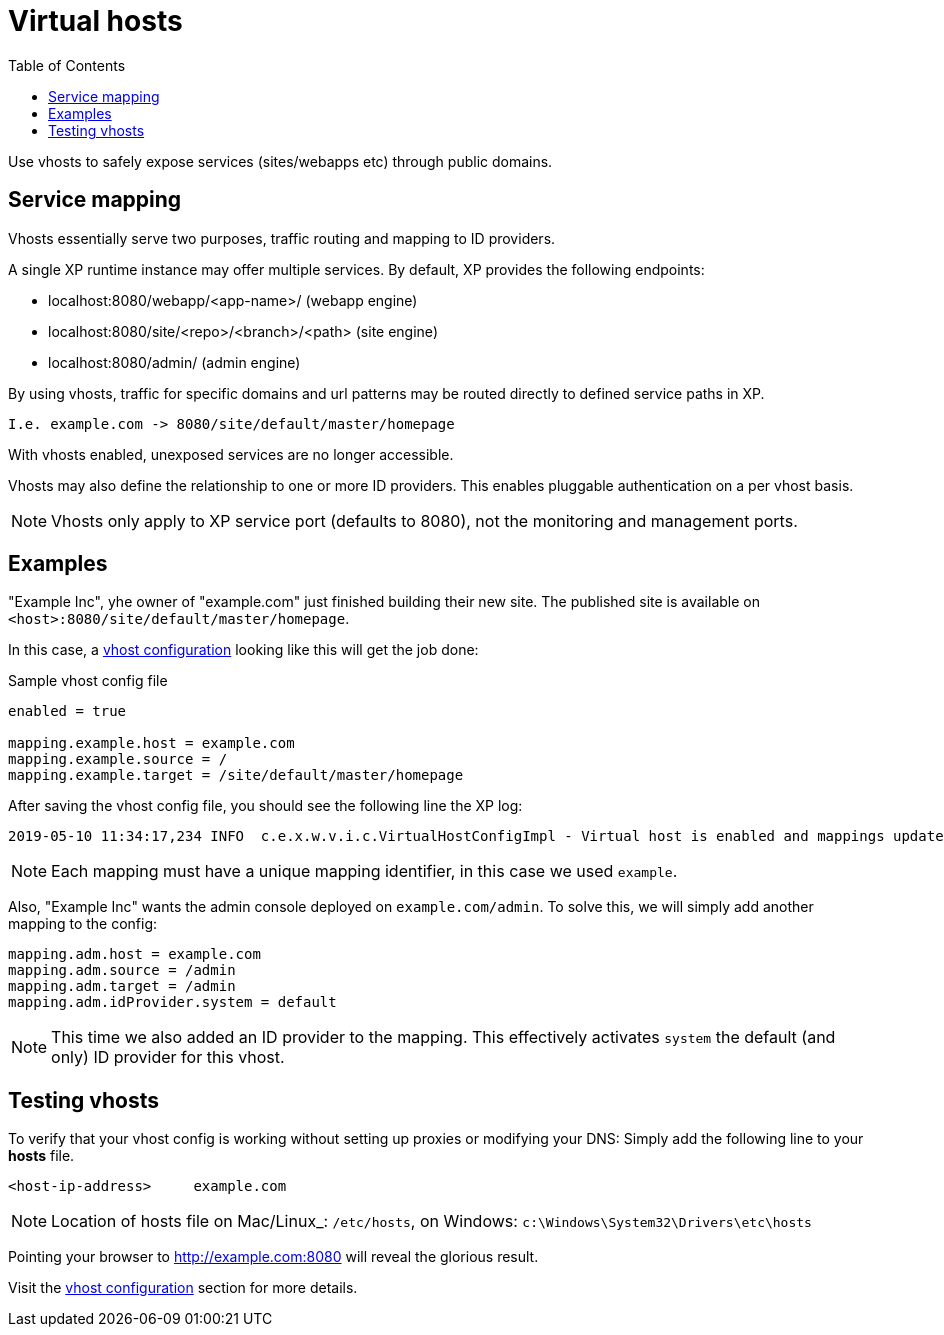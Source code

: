 = Virtual hosts
:toc: right
:imagesdir: images

Use vhosts to safely expose services (sites/webapps etc) through public domains.

== Service mapping

Vhosts essentially serve two purposes, traffic routing and mapping to ID providers.

A single XP runtime instance may offer multiple services.
By default, XP provides the following endpoints:

* localhost:8080/webapp/<app-name>/ (webapp engine)
* localhost:8080/site/<repo>/<branch>/<path> (site engine)
* localhost:8080/admin/ (admin engine)

By using vhosts, traffic for specific domains and url patterns may be routed directly to defined service paths in XP.

  I.e. example.com -> 8080/site/default/master/homepage

With vhosts enabled, unexposed services are no longer accessible.

Vhosts may also define the relationship to one or more ID providers.
This enables pluggable authentication on a per vhost basis.

NOTE: Vhosts only apply to XP service port (defaults to 8080), not the monitoring and management ports.


== Examples

"Example Inc", yhe owner of "example.com" just finished building their new site.
The published site is available on `<host>:8080/site/default/master/homepage`.

In this case, a <<config#Vhosts,vhost configuration>> looking like this will get the job done:

.Sample vhost config file
[source,properties]
----
enabled = true

mapping.example.host = example.com
mapping.example.source = /
mapping.example.target = /site/default/master/homepage
----

After saving the vhost config file, you should see the following line the XP log:

  2019-05-10 11:34:17,234 INFO  c.e.x.w.v.i.c.VirtualHostConfigImpl - Virtual host is enabled and mappings updated.

NOTE: Each mapping must have a unique mapping identifier, in this case we used `example`.

Also, "Example Inc" wants the admin console deployed on `example.com/admin`.
To solve this, we will simply add another mapping to the config:

[source,properties]
----
mapping.adm.host = example.com
mapping.adm.source = /admin
mapping.adm.target = /admin
mapping.adm.idProvider.system = default
----

[NOTE]
====
This time we also added an ID provider to the mapping.
This effectively activates `system` the default (and only) ID provider for this vhost.
====

== Testing vhosts

To verify that your vhost config is working without setting up proxies or modifying your DNS:
Simply add the following line to your *hosts* file.

  <host-ip-address>     example.com

NOTE: Location of hosts file on Mac/Linux_: `/etc/hosts`, on Windows: `c:\Windows\System32\Drivers\etc\hosts`

Pointing your browser to http://example.com:8080 will reveal the glorious result.

Visit the <<config#Vhosts,vhost configuration>> section for more details.
